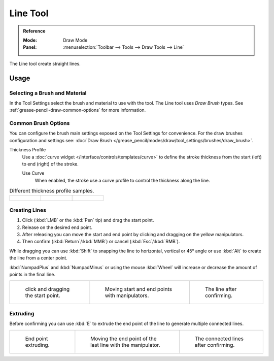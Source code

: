 .. _tool-grease-pencil-draw-line:

*********
Line Tool
*********

.. admonition:: Reference
   :class: refbox

   :Mode:      Draw Mode
   :Panel:     :menuselection:`Toolbar --> Tools --> Draw Tools --> Line`

The Line tool create straight lines.


Usage
=====

Selecting a Brush and Material
------------------------------

In the Tool Settings select the brush and material to use with the tool.
The Line tool uses *Draw Brush* types.
See :ref:`grease-pencil-draw-common-options` for more information.


Common Brush Options
--------------------

You can configure the brush main settings exposed on the Tool Settings for convenience.
For the draw brushes configuration and settings see:
:doc:`Draw Brush </grease_pencil/modes/draw/tool_settings/brushes/draw_brush>`.

Thickness Profile
   Use a :doc:`curve widget </interface/controls/templates/curve>` to define the stroke thickness
   from the start (left) to end (right) of the stroke.

   Use Curve
      When enabled, the stroke use a curve profile to control the thickness along the line.

.. list-table:: Different thickness profile samples.

   * - .. figure:: /images/grease-pencil_modes_draw_tools_line-thickness-profile-01.png
          :width: 200px

     - .. figure:: /images/grease-pencil_modes_draw_tools_line-thickness-profile-02.png
          :width: 200px

     - .. figure:: /images/grease-pencil_modes_draw_tools_line-thickness-profile-03.png
          :width: 200px


Creating Lines
--------------

#. Click (:kbd:`LMB` or the :kbd:`Pen` tip) and drag the start point.
#. Release on the desired end point.
#. After releasing you can move the start and end point by clicking and dragging on the yellow manipulators.
#. Then confirm (:kbd:`Return`/:kbd:`MMB`) or cancel (:kbd:`Esc`/:kbd:`RMB`).

While dragging you can use :kbd:`Shift` to snapping the line to horizontal, vertical or 45° angle
or use :kbd:`Alt` to create the line from a center point.

:kbd:`NumpadPlus` and :kbd:`NumpadMinus` or using the mouse :kbd:`Wheel`
will increase or decrease the amount of points in the final line.

.. list-table::

   * - .. figure:: /images/grease-pencil_modes_draw_tools_line-01.png
          :width: 200px

          click and dragging the start point.

     - .. figure:: /images/grease-pencil_modes_draw_tools_line-02.png
          :width: 200px

          Moving start and end points with manipulators.

     - .. figure:: /images/grease-pencil_modes_draw_tools_line-03.png
          :width: 200px

          The line after confirming.


Extruding
---------

Before confirming you can use :kbd:`E` to extrude the end point of the line
to generate multiple connected lines.

.. list-table::

   * - .. figure:: /images/grease-pencil_modes_draw_tools_line-extrude-01.png
          :width: 200px

          End point extruding.

     - .. figure:: /images/grease-pencil_modes_draw_tools_line-extrude-02.png
          :width: 200px

          Moving the end point of the last line with the manipulator.

     - .. figure:: /images/grease-pencil_modes_draw_tools_line-extrude-03.png
          :width: 200px

          The connected lines after confirming.
